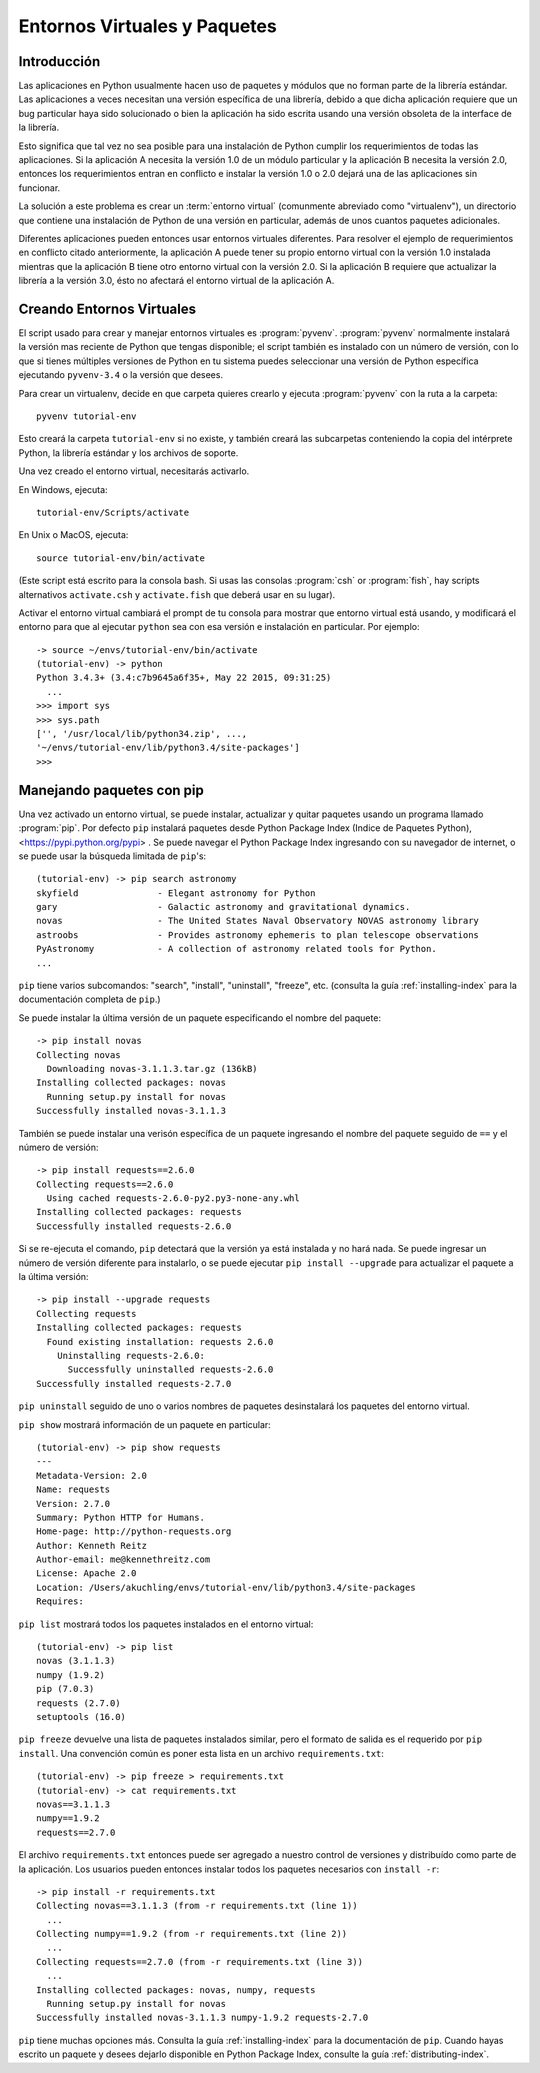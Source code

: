 
.. _tut-venv:

*****************************
Entornos Virtuales y Paquetes
*****************************

Introducción
============

Las aplicaciones en Python usualmente hacen uso de paquetes y módulos
que no forman parte de la librería estándar. Las aplicaciones a veces
necesitan una versión específica de una librería, debido a que dicha
aplicación requiere que un bug particular haya sido solucionado o bien
la aplicación ha sido escrita usando una versión obsoleta de la
interface de la librería.

Esto significa que tal vez no sea posible para una instalación de
Python cumplir los requerimientos de todas las aplicaciones. Si la
aplicación A necesita la versión 1.0 de un módulo particular y la
aplicación B necesita la versión 2.0, entonces los requerimientos
entran en conflicto e instalar la versión 1.0 o 2.0 dejará una de las
aplicaciones sin funcionar.

La solución a este problema es crear un :term:`entorno virtual`
(comunmente abreviado como "virtualenv"), un directorio que contiene
una instalación de Python de una versión en particular, además de unos
cuantos paquetes adicionales.

Diferentes aplicaciones pueden entonces usar entornos virtuales
diferentes.  Para resolver el ejemplo de requerimientos en conflicto
citado anteriormente, la aplicación A puede tener su propio entorno
virtual con la versión 1.0 instalada mientras que la aplicación B
tiene otro entorno virtual con la versión 2.0.  Si la aplicación B
requiere que actualizar la librería a la versión 3.0, ésto no afectará
el entorno virtual de la aplicación A.


Creando Entornos Virtuales
==========================

El script usado para crear y manejar entornos virtuales es
:program:`pyvenv`.  :program:`pyvenv` normalmente instalará la versión
mas reciente de Python que tengas disponible; el script también es
instalado con un número de versión, con lo que si tienes múltiples
versiones de Python en tu sistema puedes seleccionar una versión de
Python específica ejecutando ``pyvenv-3.4`` o la versión que desees.

Para crear un virtualenv, decide en que carpeta quieres crearlo y
ejecuta :program:`pyvenv` con la ruta a la carpeta::

   pyvenv tutorial-env 

Esto creará la carpeta ``tutorial-env`` si no existe, y también creará
las subcarpetas conteniendo la copia del intérprete Python, la
librería estándar y los archivos de soporte.

Una vez creado el entorno virtual, necesitarás activarlo.

En Windows, ejecuta::

  tutorial-env/Scripts/activate

En Unix o MacOS, ejecuta::

  source tutorial-env/bin/activate

(Este script está escrito para la consola bash. Si usas las consolas
:program:`csh` or :program:`fish`, hay scripts alternativos
``activate.csh`` y ``activate.fish`` que deberá usar en su lugar).

Activar el entorno virtual cambiará el prompt de tu consola para
mostrar que entorno virtual está usando, y modificará el entorno para
que al ejecutar ``python`` sea con esa versión e instalación en
particular. Por ejemplo::

  -> source ~/envs/tutorial-env/bin/activate
  (tutorial-env) -> python
  Python 3.4.3+ (3.4:c7b9645a6f35+, May 22 2015, 09:31:25)
    ...
  >>> import sys
  >>> sys.path
  ['', '/usr/local/lib/python34.zip', ...,
  '~/envs/tutorial-env/lib/python3.4/site-packages']
  >>>


Manejando paquetes con pip
==========================

Una vez activado un entorno virtual, se puede instalar, actualizar y
quitar paquetes usando un programa llamado :program:`pip`. Por defecto
``pip`` instalará paquetes desde Python Package Index (Indice de
Paquetes Python), <https://pypi.python.org/pypi> . Se puede navegar el
Python Package Index ingresando con su navegador de internet, o se
puede usar la búsqueda limitada de ``pip``'s::

  (tutorial-env) -> pip search astronomy
  skyfield               - Elegant astronomy for Python
  gary                   - Galactic astronomy and gravitational dynamics.
  novas                  - The United States Naval Observatory NOVAS astronomy library
  astroobs               - Provides astronomy ephemeris to plan telescope observations
  PyAstronomy            - A collection of astronomy related tools for Python.
  ...


``pip`` tiene varios subcomandos: "search", "install", "uninstall",
"freeze", etc.  (consulta la guía :ref:`installing-index` para la
documentación completa de ``pip``.)

Se puede instalar la última versión de un paquete especificando el
nombre del paquete::

  -> pip install novas
  Collecting novas
    Downloading novas-3.1.1.3.tar.gz (136kB)
  Installing collected packages: novas
    Running setup.py install for novas
  Successfully installed novas-3.1.1.3

También se puede instalar una verisón específica de un paquete
ingresando el nombre del paquete seguido de ``==`` y el número de
versión::

  -> pip install requests==2.6.0
  Collecting requests==2.6.0
    Using cached requests-2.6.0-py2.py3-none-any.whl
  Installing collected packages: requests
  Successfully installed requests-2.6.0

Si se re-ejecuta el comando, ``pip`` detectará que la versión ya está
instalada y no hará nada. Se puede ingresar un número de versión
diferente para instalarlo, o se puede ejecutar ``pip install
--upgrade`` para actualizar el paquete a la última versión::

  -> pip install --upgrade requests
  Collecting requests
  Installing collected packages: requests
    Found existing installation: requests 2.6.0
      Uninstalling requests-2.6.0:
        Successfully uninstalled requests-2.6.0
  Successfully installed requests-2.7.0

``pip uninstall`` seguido de uno o varios nombres de paquetes
desinstalará los paquetes del entorno virtual.

``pip show`` mostrará información de un paquete en particular::

  (tutorial-env) -> pip show requests
  ---
  Metadata-Version: 2.0
  Name: requests
  Version: 2.7.0
  Summary: Python HTTP for Humans.
  Home-page: http://python-requests.org
  Author: Kenneth Reitz
  Author-email: me@kennethreitz.com
  License: Apache 2.0
  Location: /Users/akuchling/envs/tutorial-env/lib/python3.4/site-packages
  Requires:

``pip list`` mostrará todos los paquetes instalados en el entorno
virtual::

  (tutorial-env) -> pip list
  novas (3.1.1.3)
  numpy (1.9.2)
  pip (7.0.3)
  requests (2.7.0)
  setuptools (16.0)

``pip freeze`` devuelve una lista de paquetes instalados similar, pero
el formato de salida es el requerido por ``pip install``.  Una
convención común es poner esta lista en un archivo
``requirements.txt``::

  (tutorial-env) -> pip freeze > requirements.txt
  (tutorial-env) -> cat requirements.txt
  novas==3.1.1.3
  numpy==1.9.2
  requests==2.7.0

El archivo ``requirements.txt`` entonces puede ser agregado a nuestro
control de versiones y distribuído como parte de la aplicación. Los
usuarios pueden entonces instalar todos los paquetes necesarios con
``install -r``::

  -> pip install -r requirements.txt
  Collecting novas==3.1.1.3 (from -r requirements.txt (line 1))
    ...
  Collecting numpy==1.9.2 (from -r requirements.txt (line 2))
    ...
  Collecting requests==2.7.0 (from -r requirements.txt (line 3))
    ...
  Installing collected packages: novas, numpy, requests
    Running setup.py install for novas
  Successfully installed novas-3.1.1.3 numpy-1.9.2 requests-2.7.0

``pip`` tiene muchas opciones más. Consulta la guía
:ref:`installing-index` para la documentación de ``pip``. Cuando hayas
escrito un paquete y desees dejarlo disponible en Python Package
Index, consulte la guía :ref:`distributing-index`.
